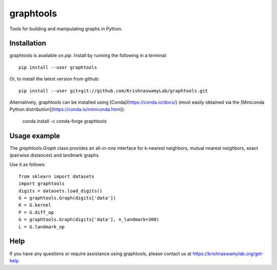 ==========
graphtools
==========

.. image:: https://img.shields.io/pypi/v/graphtools.svg
    :target: https://pypi.org/project/graphtools/
    :alt: Latest PyPi version
.. image:: https://api.travis-ci.com/KrishnaswamyLab/graphtools.svg?branch=master
    :target: https://travis-ci.com/KrishnaswamyLab/graphtools
    :alt: Travis CI Build
.. image:: https://img.shields.io/readthedocs/graphtools.svg
    :target: https://graphtools.readthedocs.io/
    :alt: Read the Docs
.. image:: https://coveralls.io/repos/github/KrishnaswamyLab/graphtools/badge.svg?branch=master
    :target: https://coveralls.io/github/KrishnaswamyLab/graphtools?branch=master
    :alt: Coverage Status
.. image:: https://img.shields.io/twitter/follow/KrishnaswamyLab.svg?style=social&label=Follow
    :target: https://twitter.com/KrishnaswamyLab
    :alt: Twitter
.. image:: https://img.shields.io/github/stars/KrishnaswamyLab/graphtools.svg?style=social&label=Stars
    :target: https://github.com/KrishnaswamyLab/graphtools/
    :alt: GitHub stars

Tools for building and manipulating graphs in Python.

Installation
------------

graphtools is available on `pip`. Install by running the following in a terminal::

        pip install --user graphtools

Or, to install the latest version from github::

        pip install --user git+git://github.com/KrishnaswamyLab/graphtools.git
        
Alternatively, graphtools can be installed using [Conda](https://conda.io/docs/) (most easily obtained via the [Miniconda Python distribution](https://conda.io/miniconda.html)):

        conda install -c conda-forge graphtools

Usage example
-------------

The `graphtools.Graph` class provides an all-in-one interface for k-nearest neighbors, mutual nearest neighbors, exact (pairwise distances) and landmark graphs.

Use it as follows::

        from sklearn import datasets
        import graphtools
        digits = datasets.load_digits()
        G = graphtools.Graph(digits['data'])
        K = G.kernel
        P = G.diff_op
        G = graphtools.Graph(digits['data'], n_landmark=300)
        L = G.landmark_op

Help
----

If you have any questions or require assistance using graphtools, please contact us at https://krishnaswamylab.org/get-help
